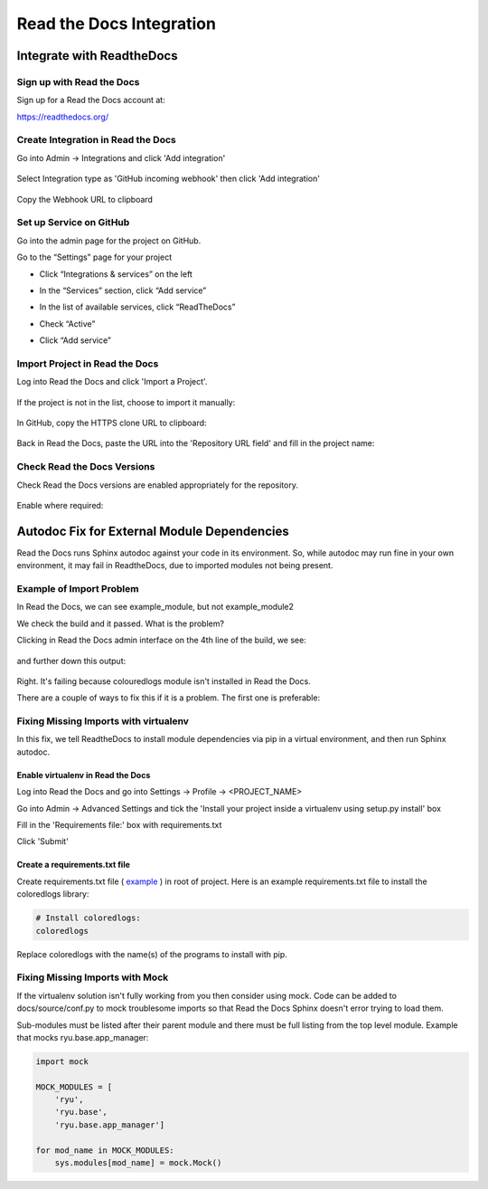 #########################
Read the Docs Integration
#########################

**************************
Integrate with ReadtheDocs
**************************

Sign up with Read the Docs
==========================

Sign up for a Read the Docs account at:

`<https://readthedocs.org/>`_

Create Integration in Read the Docs
===================================

Go into Admin -> Integrations and click 'Add integration'

  .. image:: images/rtd_integrations_1.png

Select Integration type as 'GitHub incoming webhook' then click 'Add integration'

  .. image:: images/rtd_integrations_2.png

Copy the Webhook URL to clipboard

  .. image:: images/rtd_integrations_3.png

Set up Service on GitHub
========================

Go into the admin page for the project on GitHub.

Go to the “Settings” page for your project

* Click “Integrations & services” on the left
* In the “Services” section, click “Add service”

  .. image:: images/github_integration_settings_1.png

* In the list of available services, click “ReadTheDocs”
* Check “Active”
* Click “Add service”

  .. image:: images/github_integration_settings_2.png


Import Project in Read the Docs
===============================

Log into Read the Docs and click 'Import a Project'.

  .. image:: images/rtd_import_1.png

If the project is not in the list, choose to import it manually:

  .. image:: images/rtd_import_2.png

In GitHub, copy the HTTPS clone URL to clipboard:

  .. image:: images/github_https.png

Back in Read the Docs, paste the URL into the 'Repository URL field' and fill in the project name: 

  .. image:: images/rtd_import_3.png


Check Read the Docs Versions
============================

Check Read the Docs versions are enabled appropriately for the repository.

  .. image:: images/rtd_versions_1.png

Enable where required:

  .. image:: images/rtd_versions_2.png


********************************************
Autodoc Fix for External Module Dependencies
********************************************

Read the Docs runs Sphinx autodoc against your code in its environment.
So, while autodoc may run fine in your own environment, it may fail in
ReadtheDocs, due to imported modules not being present.

Example of Import Problem
=========================

In Read the Docs, we can see example_module, but not example_module2

We check the build and it passed. What is the problem?

Clicking in Read the Docs admin interface on the 4th line of the build,
we see:

  .. image:: images/build1.png

and further down this output:

  .. image:: images/build2.png

Right. It's failing because colouredlogs module isn't installed in Read the
Docs.

There are a couple of ways to fix this if it is a problem. The first one is
preferable:

Fixing Missing Imports with virtualenv
======================================

In this fix, we tell ReadtheDocs to install module dependencies via pip in a
virtual environment, and then run Sphinx autodoc.

Enable virtualenv in Read the Docs
----------------------------------

Log into Read the Docs and go into Settings -> Profile -> <PROJECT_NAME>

Go into Admin -> Advanced Settings and tick the
'Install your project inside a virtualenv using setup.py install' box

Fill in the 'Requirements file:' box with requirements.txt

Click 'Submit'

Create a requirements.txt file
------------------------------

Create requirements.txt file (
`example <https://github.com/mattjhayes/docs-python2readthedocs/blob/master/requirements.txt>`_ )
in root of project. Here is an example
requirements.txt file to install the coloredlogs library:

.. code-block:: text

  # Install coloredlogs:
  coloredlogs

Replace coloredlogs with the name(s) of the programs to install with pip.

Fixing Missing Imports with Mock
================================

If the virtualenv solution isn't fully working from you then consider using
mock. Code can be added to docs/source/conf.py to mock troublesome imports
so that Read the Docs Sphinx doesn't error trying to load them.

Sub-modules must be listed after their parent module and there must be full
listing from the top level module. Example that mocks ryu.base.app_manager:

.. code-block:: python

  import mock

  MOCK_MODULES = [
      'ryu',
      'ryu.base',
      'ryu.base.app_manager']

  for mod_name in MOCK_MODULES:
      sys.modules[mod_name] = mock.Mock()


